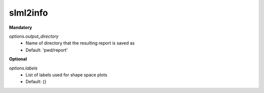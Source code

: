 slml2info
********
**Mandatory**

*options.output_directory*
  * Name of directory that the resulting report is saved as
  * Default: 'pwd/report'

**Optional**

*options.labels*
  * List of labels used for shape space plots
  * Default: {}
